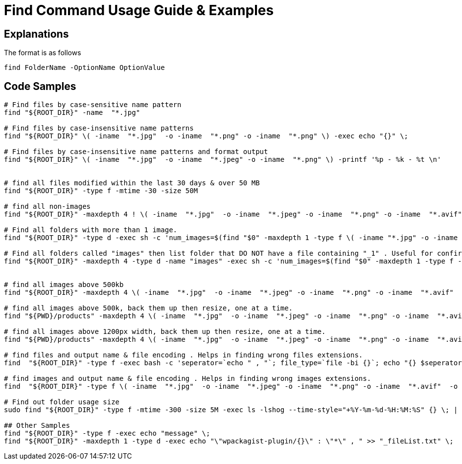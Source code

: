 = Find Command Usage Guide & Examples

== Explanations

The format is as follows 

`find FolderName -OptionName OptionValue`

== Code Samples
----
# Find files by case-sensitive name pattern
find "${ROOT_DIR}" -name  "*.jpg"  

# Find files by case-insensitive name patterns
find "${ROOT_DIR}" \( -iname  "*.jpg"  -o -iname  "*.png" -o -iname  "*.png" \) -exec echo "{}" \; 

# Find files by case-insensitive name patterns and format output
find "${ROOT_DIR}" \( -iname  "*.jpg"  -o -iname  "*.jpeg" -o -iname  "*.png" \) -printf '%p - %k - %t \n'


# find all files modified within the last 30 days & over 50 MB
find "${ROOT_DIR}" -type f -mtime -30 -size 50M

# find all non-images 
find "${ROOT_DIR}" -maxdepth 4 ! \( -iname  "*.jpg"  -o -iname  "*.jpeg" -o -iname  "*.png" -o -iname  "*.avif"  -o -iname  "*.gif"  -o -iname  "*.webp" \) -type f -printf '%p , %k , %t \n' > unwanted-file-formats.csv

# Find all folders with more than 1 image.
find "${ROOT_DIR}" -type d -exec sh -c 'num_images=$(find "$0" -maxdepth 1 -type f \( -iname "*.jpg" -o -iname "*.jpeg" -o -iname "*.png" \) | wc -l); if [ "$num_images" -gt 1 ]; then find "$0" -maxdepth 1 -type f \( -iname "*.jpg" -o -iname "*.jpeg" -o -iname "*.png" \) -printf "%h ,  %f \n"; fi' {} \; > folders-with-more-than-1-image.csv

# Find all folders called "images" then list folder that DO NOT have a file containing "_1" . Useful for confirming file naming conventions
find "${ROOT_DIR}" -maxdepth 4 -type d -name "images" -exec sh -c 'num_images=$(find "$0" -maxdepth 1 -type f -iname "*image_1*" | wc -l); if [ "$num_images" -lt 1 ]; then folder_found=$0; other_files_found=$(find "$0" -maxdepth 1 -type f -iname "*" -printf "%f, "); echo "${0} , ${other_files_found}"; fi' {} \; > images-folder-without-image1.csv


# find all images above 500kb
find "${ROOT_DIR}" -maxdepth 4 \( -iname  "*.jpg"  -o -iname  "*.jpeg" -o -iname  "*.png" -o -iname  "*.avif"  -o -iname  "*.gif"  -o -iname  "*.webp" \) -type f  -size +500k -printf '%p , %k , %t \n' > images-too-large.csv

# find all images above 500k, back them up then resize, one at a time.
find "${PWD}/products" -maxdepth 4 \( -iname  "*.jpg"  -o -iname  "*.jpeg" -o -iname  "*.png" -o -iname  "*.avif"  -o -iname  "*.gif"  -o -iname  "*.webp" \) -type f  -size +500k -exec echo "{}" \; -exec cp "{}" "${PWD}/products_too-large-backups/" \; -exec convert "{}" -resize "1200" {} \; 

# find all images above 1200px width, back them up then resize, one at a time.
find "${PWD}/products" -maxdepth 4 \( -iname  "*.jpg"  -o -iname  "*.jpeg" -o -iname  "*.png" -o -iname  "*.avif"  -o -iname  "*.gif"  -o -iname  "*.webp" \) -type f  -size +1000k -exec echo "{}" \; -exec cp "{}" "${PWD}/products_too-large-backups/" \; -exec convert "{}" -resize "1200" -set filename:f '%[t].%[e]' "${PWD}/products_resized/%[filename:f]" \; 

# find files and output name & file encoding . Helps in finding wrong files extensions.
find  "${ROOT_DIR}" -type f -exec bash -c 'seperator=`echo " , "`; file_type=`file -bi {}`; echo "{} $seperator $file_type"' \; > log_all-file-types.log

# find images and output name & file encoding . Helps in finding wrong images extensions.
find  "${ROOT_DIR}" -type f \( -iname  "*.jpg"  -o -iname  "*.jpeg" -o -iname  "*.png" -o -iname  "*.avif"  -o -iname  "*.gif"  -o -iname  "*.webp" \) -exec bash -c 'seperator=`echo " , "`; file_type=`file -bi {}`; echo "{} $seperator $file_type"' \; > log_all-image-types.log

# Find out folder usage size 
sudo find "${ROOT_DIR}" -type f -mtime -300 -size 5M -exec ls -lshog --time-style="+%Y-%m-%d-%H:%M:%S" {} \; | sort -k 1 > _disk-report-$(date +'%Y-%m-%d-%H-%M-%S').txt;

## Other Samples
find "${ROOT_DIR}" -type f -exec echo "message" \; 
find "${ROOT_DIR}" -maxdepth 1 -type d -exec echo "\"wpackagist-plugin/{}\" : \"*\" , " >> "_fileList.txt" \;

----

